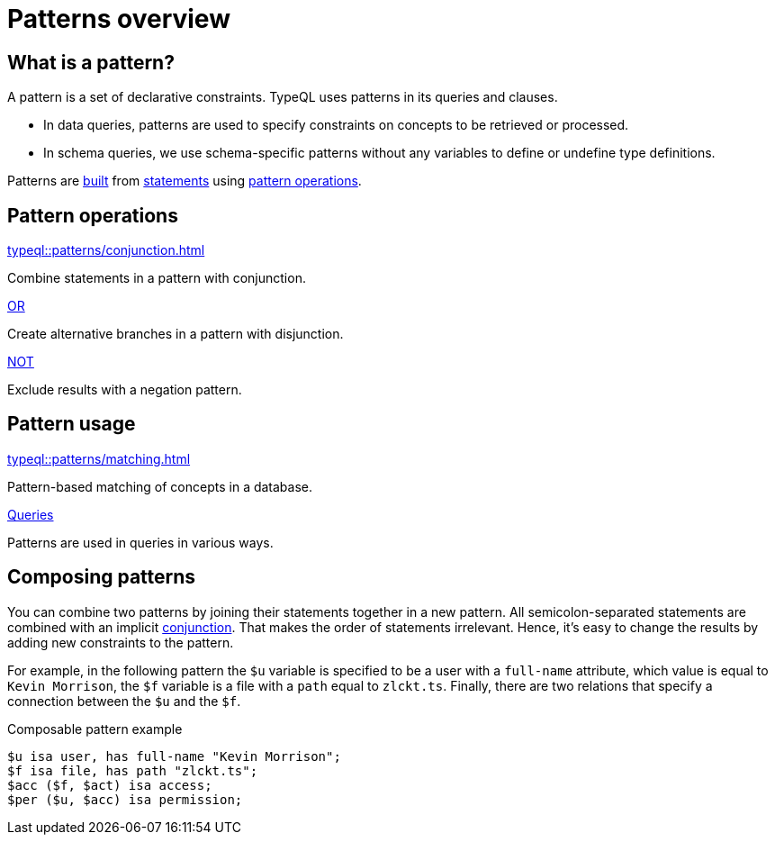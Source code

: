 = Patterns overview
:page-aliases: {page-component-version}@typeql::patterns/overview.adoc

== What is a pattern?

A pattern is a set of declarative constraints. TypeQL uses patterns in its queries and clauses.

* In data queries, patterns are used to specify constraints on concepts to be retrieved or processed.
* In schema queries, we use schema-specific patterns without any variables to define or undefine type definitions.

Patterns are xref:typeql::patterns/matching.adoc[built] from xref:typeql::statements/index.adoc[statements]
using <<_pattern_operations,pattern operations>>.

[#_pattern_operations]
== Pattern operations

[cols-3]
--
.xref:typeql::patterns/conjunction.adoc[]
[.clickable]
****
Combine statements in a pattern with conjunction.
****

.xref:typeql::patterns/disjunction.adoc[OR]
[.clickable]
****
Create alternative branches in a pattern with disjunction.
****

.xref:typeql::patterns/negation.adoc[NOT]
[.clickable]
****
Exclude results with a negation pattern.
****
--

== Pattern usage

[cols-2]
--
.xref:typeql::patterns/matching.adoc[]
[.clickable]
****
Pattern-based matching of concepts in a database.
****

.xref:typeql::queries/index.adoc[Queries]
[.clickable]
****
Patterns are used in queries in various ways.
****
--

[#_composable_patterns]
== Composing patterns

You can combine two patterns by joining their statements together in a new pattern.
All semicolon-separated statements are combined with an implicit
xref:typeql::patterns/conjunction.adoc[conjunction].
That makes the order of statements irrelevant.
Hence, it's easy to change the results by adding new constraints to the pattern.

For example, in the following pattern
the `$u` variable is specified to be a user with a `full-name` attribute, which value is equal to `Kevin Morrison`,
the `$f` variable is a file with a `path` equal to `zlckt.ts`.
Finally, there are two relations that specify a connection between the `$u` and the `$f`.

.Composable pattern example
[,typeql]
----
$u isa user, has full-name "Kevin Morrison";
$f isa file, has path "zlckt.ts";
$acc ($f, $act) isa access;
$per ($u, $acc) isa permission;
----